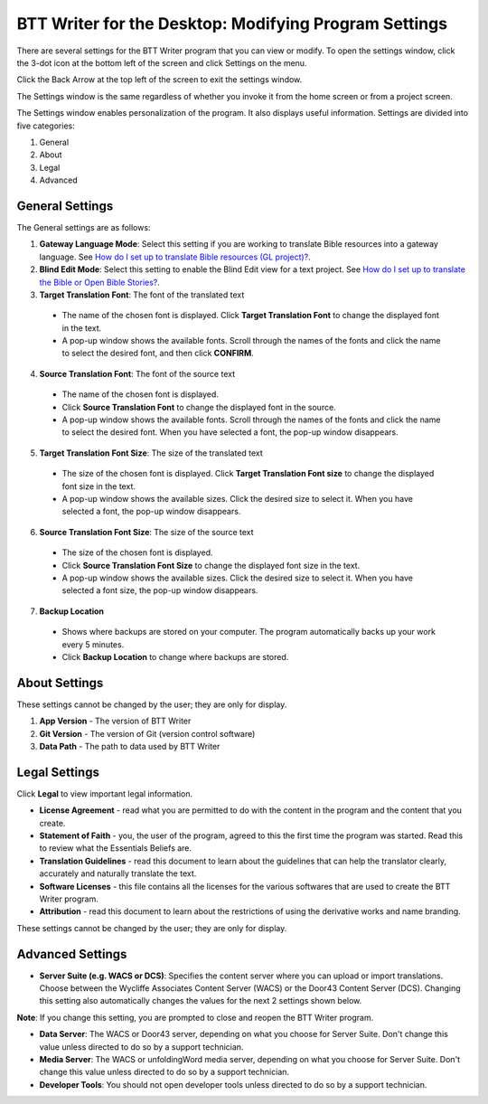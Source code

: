 BTT Writer for the Desktop: Modifying Program Settings 
==========================================================

.. image:: ../images/BTTwriterDesktop.gif
    :width: 180px
    :align: center
    :height: 200px
    :alt: BTT Writer for the Desktop

There are several settings for the BTT Writer program that you can view or modify. To open the settings window, click the 3-dot icon at the bottom left of the screen and click Settings on the menu.

Click the Back Arrow at the top left of the screen to exit the settings window.

The Settings window is the same regardless of whether you invoke it from the home screen or from a project screen. 

The Settings window enables personalization of the program. It also displays useful information. Settings are divided into five categories:

1.	General

2.	About

3.	Legal

4.	Advanced

General Settings
-----------------

The General settings are as follows:

1. **Gateway Language Mode**: Select this setting if you are working to translate Bible resources into a gateway language. See  `How do I set up to translate Bible resources (GL project)? <https://btt-writer.readthedocs.io/en/latest/desktop.html#how-do-i-set-up-to-translate-bible-resources-gl-project>`_.
  
2. **Blind Edit Mode**: Select this setting to enable the Blind Edit view for a text project. See `How do I set up to translate the Bible or Open Bible Stories? <https://btt-writer.readthedocs.io/en/latest/desktop.html#how-do-i-set-up-to-translate-the-bible-or-open-bible-stories>`_.

3. **Target Translation Font**: The font of the translated text

  * The name of the chosen font is displayed. Click **Target Translation Font** to change the displayed font in the text.
  
  * A pop-up window shows the available fonts. Scroll through the names of the fonts and click the name to select the desired font, and then click **CONFIRM**.
  
4.	**Source Translation Font**: The font of the source text

  * The name of the chosen font is displayed. 

  * Click **Source Translation Font** to change the displayed font in the source.

  * A pop-up window shows the available fonts. Scroll through the names of the fonts and click the name to select the desired font. When you have selected a font, the pop-up window disappears.
 
 
5.	 **Target Translation Font Size**: The size of the translated text

  * The size of the chosen font is displayed. Click **Target Translation Font size** to change the displayed font size in the text.
  
  * A pop-up window shows the available sizes. Click the desired size to select it. When you have selected a font, the pop-up window disappears.

6.	**Source Translation Font Size**: The size of the source text

  * The size of the chosen font is displayed. 

  * Click **Source Translation Font Size** to change the displayed font size in the text.

  * A pop-up window shows the available sizes. Click the desired size to select it.  When you have selected a font size, the pop-up window disappears.           

7.	**Backup Location**

  * Shows where backups are stored on your computer. The program automatically backs up your work every 5 minutes.

  * Click **Backup Location** to change where backups are stored.


About Settings
--------------

These settings cannot be changed by the user; they are only for display.

1. **App Version** - The version of BTT Writer

2. **Git Version** - The version of Git (version control software)

3. **Data Path** - The path to data used by BTT Writer

Legal Settings
--------------

Click **Legal** to view important legal information. 
 
*	**License Agreement** - read what you are permitted to do with the content in the program and the content that you create.

*	**Statement of Faith** - you, the user of the program, agreed to this the first time the program was started. Read this to review what the Essentials Beliefs are.

*	**Translation Guidelines** - read this document to learn about the guidelines that can help the translator clearly, accurately and naturally translate the text.

*  **Software Licenses** - this file contains all the licenses for the various softwares that are used to create the BTT Writer program.

*  **Attribution** - read this document to learn about the restrictions of using the derivative works and name branding.


These settings cannot be changed by the user; they are only for display.

Advanced Settings
---------------------------------

* **Server Suite (e.g. WACS or DCS)**: Specifies the content server where you can upload or import translations. Choose between the Wycliffe Associates Content Server (WACS) or the Door43 Content Server (DCS). Changing this setting also automatically changes the values for the next 2 settings shown below. 
**Note**: If you change this setting, you are prompted to close and reopen the BTT Writer program.

* **Data Server**: The WACS or Door43 server, depending on what you choose for Server Suite. Don't change this value unless directed to do so by a support technician.

* **Media Server**: The WACS or unfoldingWord media server, depending on what you choose for Server Suite. Don't change this value unless directed to do so by a support technician.

* **Developer Tools**: You should not open developer tools unless directed to do so by a support technician.
